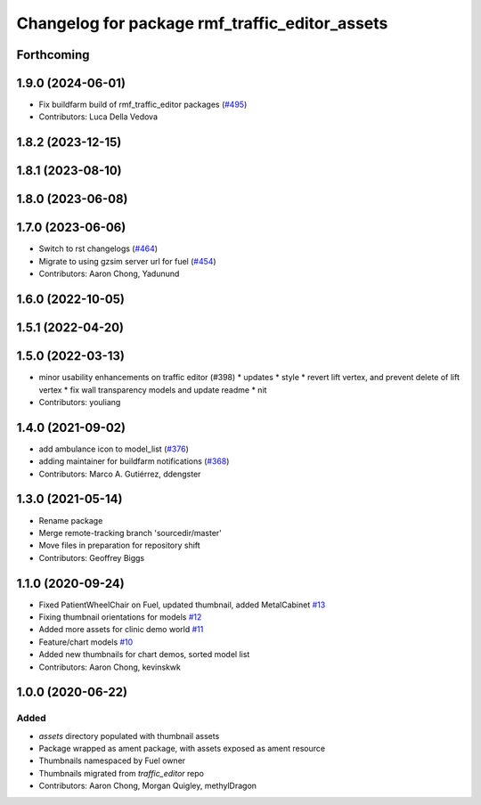 ^^^^^^^^^^^^^^^^^^^^^^^^^^^^^^^^^^^^^^^^^^^^^^^^^^
Changelog for package rmf\_traffic\_editor\_assets
^^^^^^^^^^^^^^^^^^^^^^^^^^^^^^^^^^^^^^^^^^^^^^^^^^

Forthcoming
-----------

1.9.0 (2024-06-01)
------------------
* Fix buildfarm build of rmf_traffic_editor packages (`#495 <https://github.com/open-rmf/rmf_traffic_editor/pull/495>`_)
* Contributors: Luca Della Vedova

1.8.2 (2023-12-15)
------------------

1.8.1 (2023-08-10)
------------------

1.8.0 (2023-06-08)
------------------

1.7.0 (2023-06-06)
------------------
* Switch to rst changelogs (`#464 <https://github.com/open-rmf/rmf_traffic_editor/pull/464>`_)
* Migrate to using gzsim server url for fuel (`#454 <https://github.com/open-rmf/rmf_traffic_editor/pull/454>`_)
* Contributors: Aaron Chong, Yadunund

1.6.0 (2022-10-05)
------------------

1.5.1 (2022-04-20)
------------------

1.5.0 (2022-03-13)
------------------
* minor usability enhancements on traffic editor (#398)
  * updates
  * style
  * revert lift vertex, and prevent delete of lift vertex
  * fix wall transparency models and update readme
  * nit
* Contributors: youliang

1.4.0 (2021-09-02)
------------------
* add ambulance icon to model_list (`#376 <https://github.com/open-rmf/rmf_traffic_editor/pull/376>`_)
* adding maintainer for buildfarm notifications (`#368 <https://github.com/open-rmf/rmf_traffic_editor/pull/368>`_)
* Contributors: Marco A. Gutiérrez, ddengster

1.3.0 (2021-05-14)
------------------
* Rename package
* Merge remote-tracking branch 'sourcedir/master'
* Move files in preparation for repository shift
* Contributors: Geoffrey Biggs

1.1.0 (2020-09-24)
------------------
* Fixed PatientWheelChair on Fuel, updated thumbnail, added MetalCabinet `#13 <https://github.com/osrf/traffic_editor_assets/pull/13>`_
* Fixing thumbnail orientations for models `#12 <https://github.com/osrf/traffic_editor_assets/pull/12>`_
* Added more assets for clinic demo world `#11 <https://github.com/osrf/traffic_editor_assets/pull/11>`_
* Feature/chart models `#10 <https://github.com/osrf/traffic_editor_assets/pull/10>`_
* Added new thumbnails for chart demos, sorted model list
* Contributors: Aaron Chong, kevinskwk

1.0.0 (2020-06-22)
------------------
Added
=====
* `assets` directory populated with thumbnail assets
* Package wrapped as ament package, with assets exposed as ament resource
* Thumbnails namespaced by Fuel owner
* Thumbnails migrated from `traffic_editor` repo
* Contributors: Aaron Chong, Morgan Quigley, methylDragon
